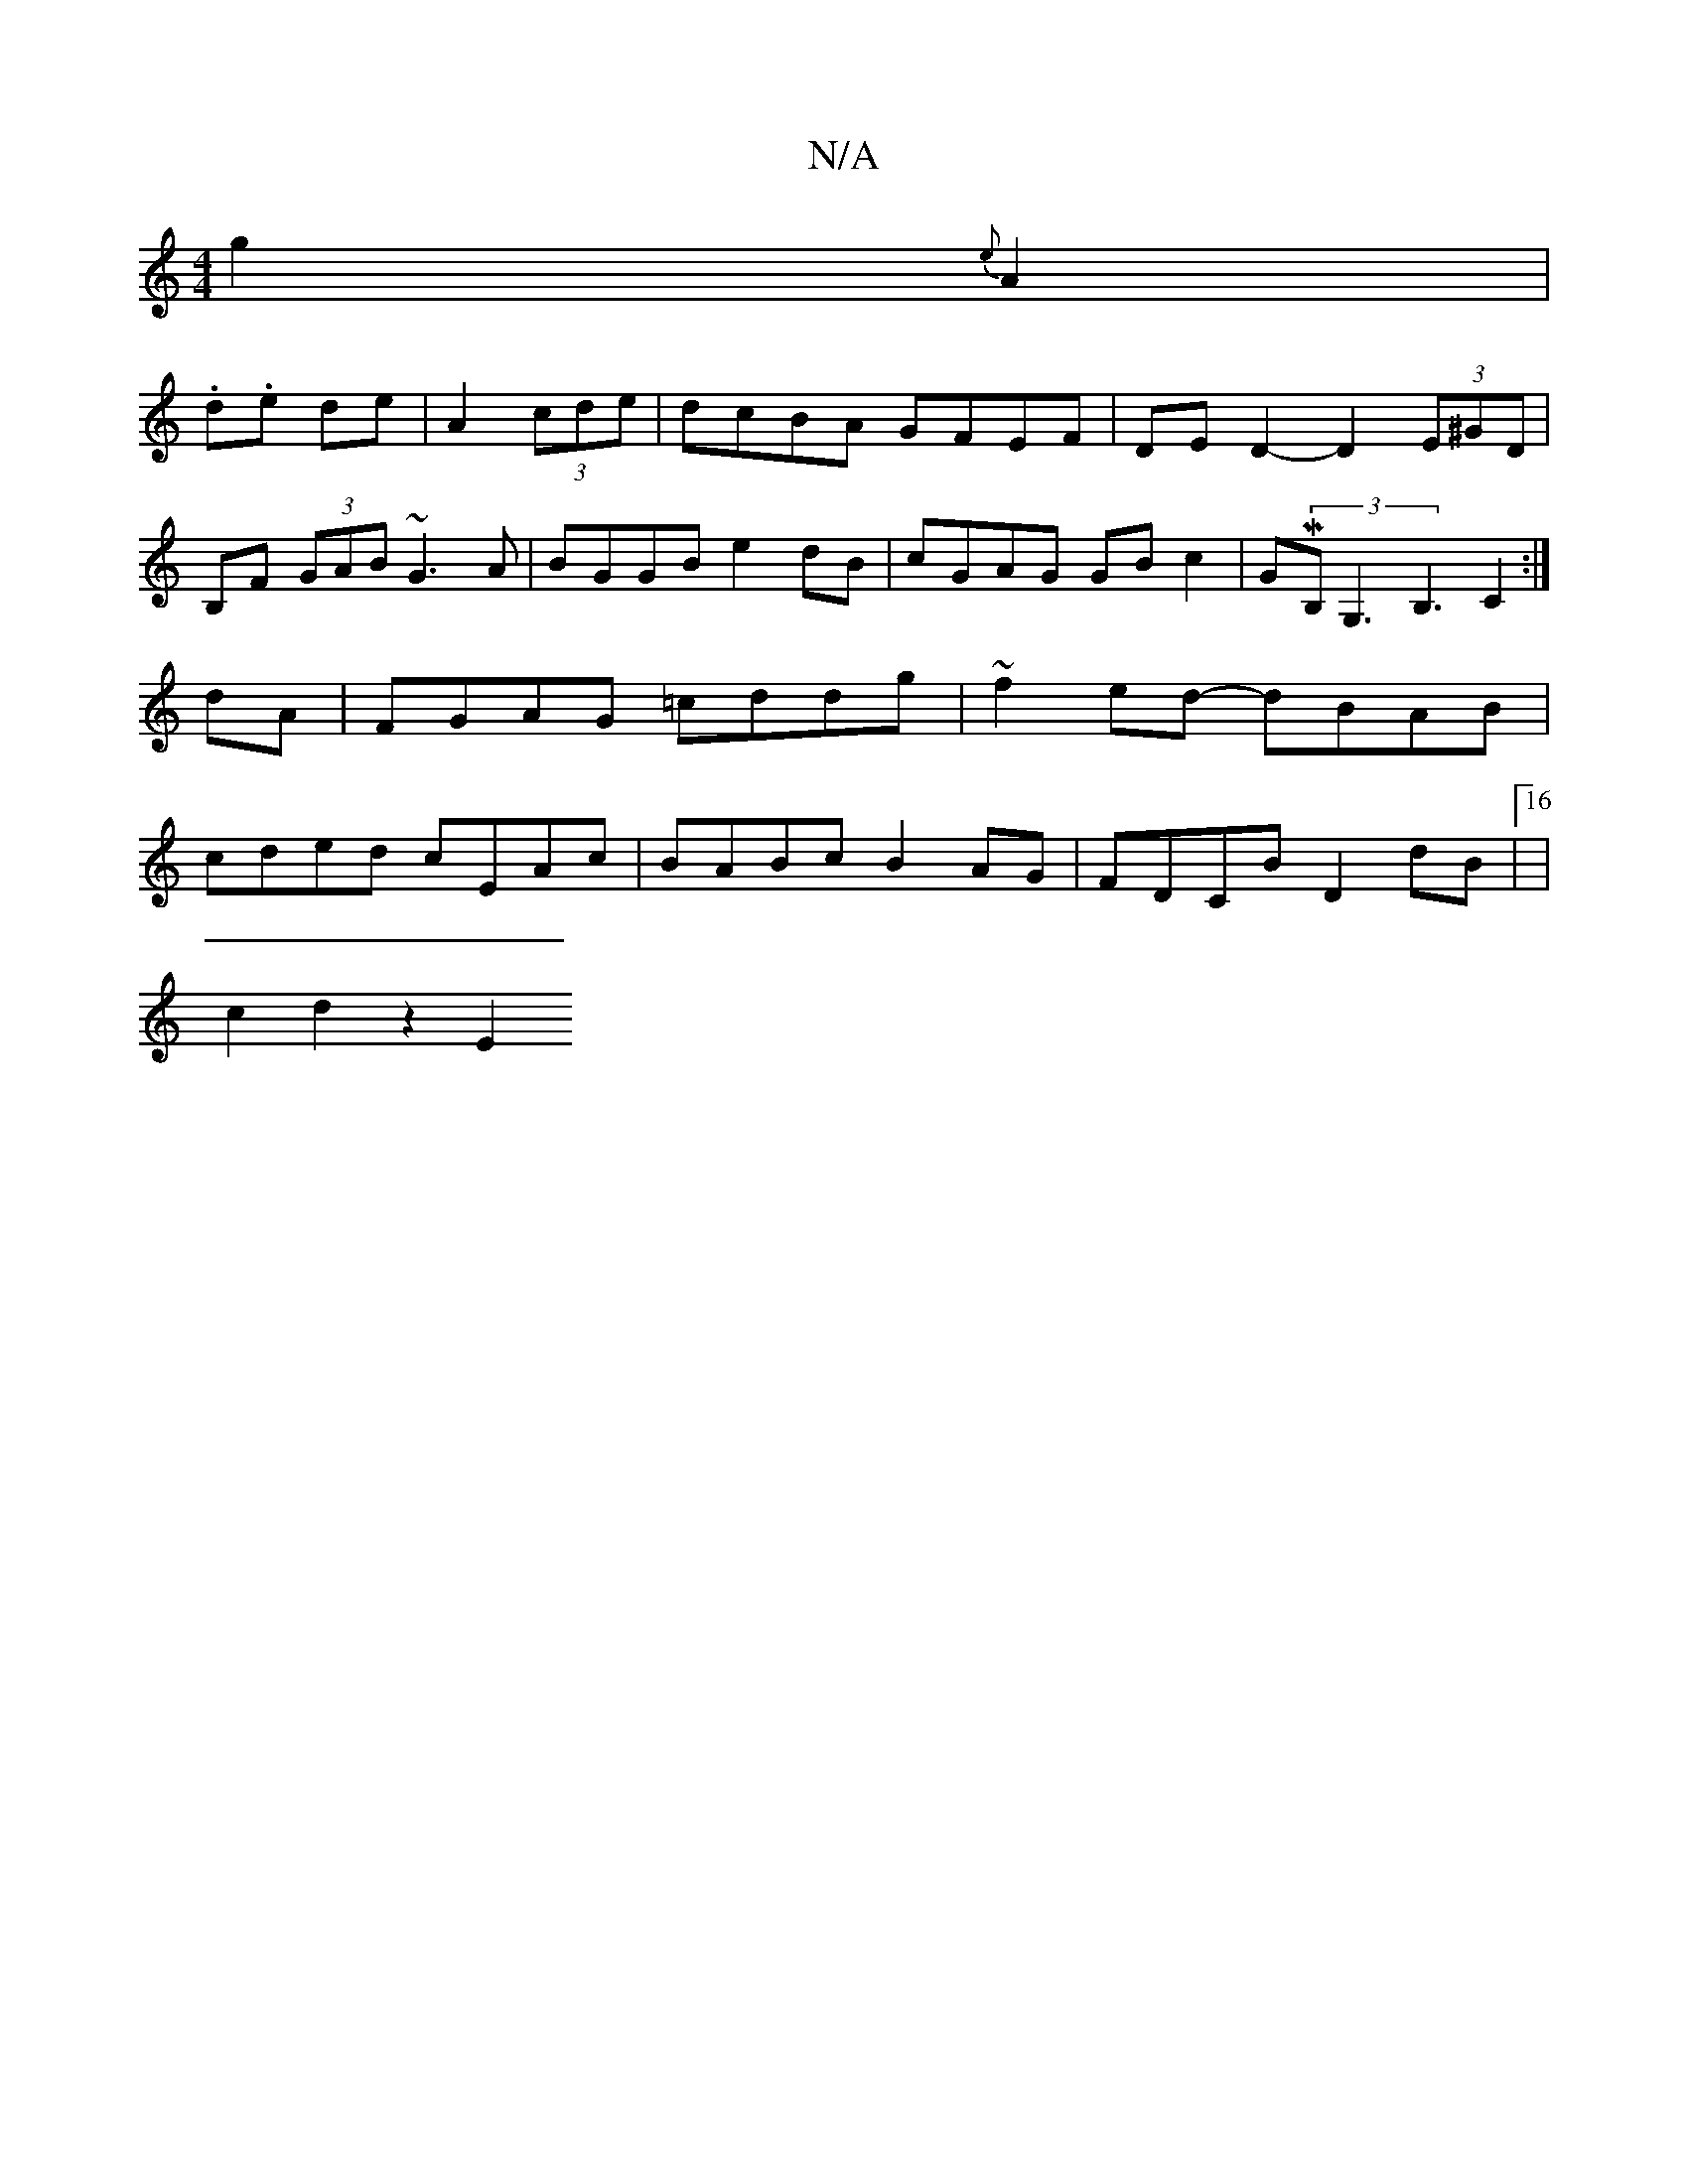 X:1
T:N/A
M:4/4
R:N/A
K:Cmajor
g2{e}A2|
.d.e de | A2 (3 cde | dcBA GFEF | DE D2- D2 (3E^GD|
B,F (3GAB ~G3A| BGGB e2dB | cGAG GB c2 | GM(3B, G,3 B,3-C2:|
dA|FGAG =cddg|~f2 ed- dBAB |
cded cEAc | BABc B2 AG | FDCB D2dB |16|
c2d2 z2E2